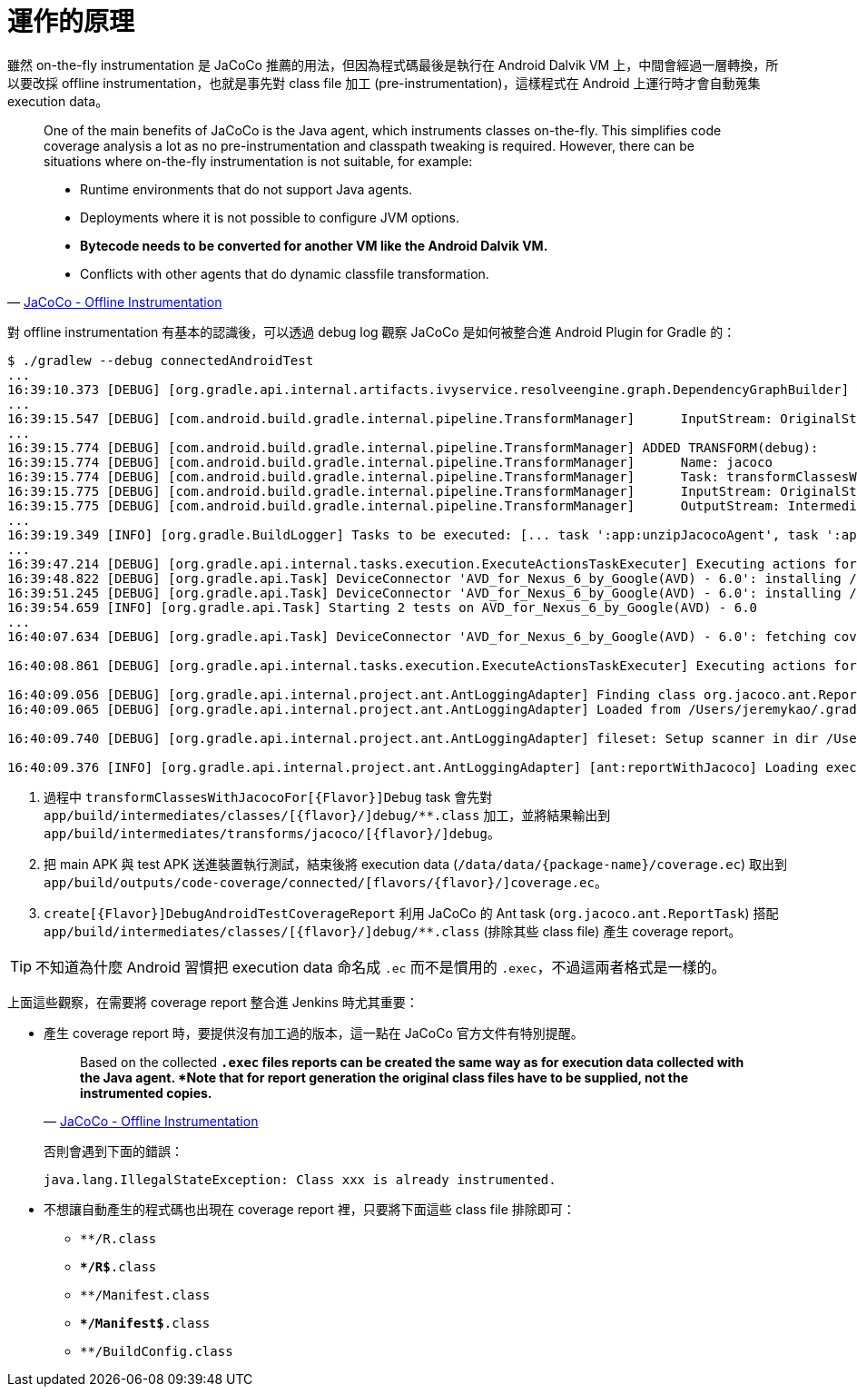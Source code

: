= 運作的原理

雖然 on-the-fly instrumentation 是 JaCoCo 推薦的用法，但因為程式碼最後是執行在 Android Dalvik VM 上，中間會經過一層轉換，所以要改採 offline instrumentation，也就是事先對 class file 加工 (pre-instrumentation)，這樣程式在 Android 上運行時才會自動蒐集 execution data。

[quote,'http://www.eclemma.org/jacoco/trunk/doc/offline.html[JaCoCo - Offline Instrumentation]']
____
One of the main benefits of JaCoCo is the Java agent, which instruments classes on-the-fly. This simplifies code coverage analysis a lot as no pre-instrumentation and classpath tweaking is required. However, there can be situations where on-the-fly instrumentation is not suitable, for example:

 * Runtime environments that do not support Java agents.
 * Deployments where it is not possible to configure JVM options.
 * *Bytecode needs to be converted for another VM like the Android Dalvik VM.*
 * Conflicts with other agents that do dynamic classfile transformation.
____

對 offline instrumentation 有基本的認識後，可以透過 debug log 觀察 JaCoCo 是如何被整合進 Android Plugin for Gradle 的：

----
$ ./gradlew --debug connectedAndroidTest
...
16:39:10.373 [DEBUG] [org.gradle.api.internal.artifacts.ivyservice.resolveengine.graph.DependencyGraphBuilder] Visiting dependency com.android.tools.build:gradle-core:2.1.2(runtime) -> org.jacoco:org.jacoco.core:0.7.4.201502262128(runtime)
...
16:39:15.547 [DEBUG] [com.android.build.gradle.internal.pipeline.TransformManager]      InputStream: OriginalStream{jarFiles=[/Users/jeremykao/work/android-testing/ui/espresso/BasicSample/app/build/intermediates/jacoco/jacocoagent.jar], folders=[], scopes=[EXTERNAL_LIBRARIES], contentTypes=[RESOURCES], dependencies=[task ':app:unzipJacocoAgent']}
...
16:39:15.774 [DEBUG] [com.android.build.gradle.internal.pipeline.TransformManager] ADDED TRANSFORM(debug):
16:39:15.774 [DEBUG] [com.android.build.gradle.internal.pipeline.TransformManager]      Name: jacoco
16:39:15.774 [DEBUG] [com.android.build.gradle.internal.pipeline.TransformManager]      Task: transformClassesWithJacocoForDebug
16:39:15.775 [DEBUG] [com.android.build.gradle.internal.pipeline.TransformManager]      InputStream: OriginalStream{jarFiles=[], folders=[/Users/jeremykao/work/android-testing/ui/espresso/BasicSample/app/build/intermediates/classes/debug], scopes=[PROJECT], contentTypes=[CLASSES], dependencies=[compileDebugJavaWithJavac]} <1>
16:39:15.775 [DEBUG] [com.android.build.gradle.internal.pipeline.TransformManager]      OutputStream: IntermediateStream{rootLocation=/Users/jeremykao/work/android-testing/ui/espresso/BasicSample/app/build/intermediates/transforms/jacoco/debug, scopes=[PROJECT], contentTypes=[CLASSES], dependencies=[transformClassesWithJacocoForDebug]}
...
16:39:19.349 [INFO] [org.gradle.BuildLogger] Tasks to be executed: [... task ':app:unzipJacocoAgent', task ':app:transformClassesWithJacocoForDebug', ... task ':app:packageDebugAndroidTest', task ':app:assembleDebugAndroidTest', task ':app:connectedDebugAndroidTest', task ':app:createDebugAndroidTestCoverageReport', task ':app:connectedAndroidTest']
...
16:39:47.214 [DEBUG] [org.gradle.api.internal.tasks.execution.ExecuteActionsTaskExecuter] Executing actions for task ':app:connectedDebugAndroidTest'. <2>
16:39:48.822 [DEBUG] [org.gradle.api.Task] DeviceConnector 'AVD_for_Nexus_6_by_Google(AVD) - 6.0': installing /Users/jeremykao/work/android-testing/ui/espresso/BasicSample/app/build/outputs/apk/app-debug.apk
16:39:51.245 [DEBUG] [org.gradle.api.Task] DeviceConnector 'AVD_for_Nexus_6_by_Google(AVD) - 6.0': installing /Users/jeremykao/work/android-testing/ui/espresso/BasicSample/app/build/outputs/apk/app-debug-androidTest-unaligned.apk
16:39:54.659 [INFO] [org.gradle.api.Task] Starting 2 tests on AVD_for_Nexus_6_by_Google(AVD) - 6.0
...
16:40:07.634 [DEBUG] [org.gradle.api.Task] DeviceConnector 'AVD_for_Nexus_6_by_Google(AVD) - 6.0': fetching coverage data from /data/data/com.example.android.testing.espresso.BasicSample/coverage.ec <2>

16:40:08.861 [DEBUG] [org.gradle.api.internal.tasks.execution.ExecuteActionsTaskExecuter] Executing actions for task ':app:createDebugAndroidTestCoverageReport'. <3>

16:40:09.056 [DEBUG] [org.gradle.api.internal.project.ant.AntLoggingAdapter] Finding class org.jacoco.ant.ReportTask
16:40:09.065 [DEBUG] [org.gradle.api.internal.project.ant.AntLoggingAdapter] Loaded from /Users/jeremykao/.gradle/caches/modules-2/files-2.1/org.jacoco/org.jacoco.ant/0.7.4.201502262128/e8808120e50c1f2e830ff26cbfacbf3f018441b7/org.jacoco.ant-0.7.4.201502262128.jar org/jacoco/ant/ReportTask.class

16:40:09.740 [DEBUG] [org.gradle.api.internal.project.ant.AntLoggingAdapter] fileset: Setup scanner in dir /Users/jeremykao/work/android-testing/ui/espresso/BasicSample/app/build/intermediates/classes/debug with patternSet{ includes: [] excludes: [**/R.class, **/R$*.class, **/Manifest.class, **/Manifest$*.class, **/BuildConfig.class] }

16:40:09.376 [INFO] [org.gradle.api.internal.project.ant.AntLoggingAdapter] [ant:reportWithJacoco] Loading execution data file /Users/jeremykao/work/android-testing/ui/espresso/BasicSample/app/build/outputs/code-coverage/connected/coverage.ec
----
<1> 過程中 `transformClassesWithJacocoFor[{Flavor}]Debug` task 會先對 `app/build/intermediates/classes/[{flavor}/]debug/**.class` 加工，並將結果輸出到 `app/build/intermediates/transforms/jacoco/[{flavor}/]debug`。
<2> 把 main APK 與 test APK 送進裝置執行測試，結束後將 execution data (`/data/data/{package-name}/coverage.ec`) 取出到 `app/build/outputs/code-coverage/connected/[flavors/{flavor}/]coverage.ec`。
<3> `create[{Flavor}]DebugAndroidTestCoverageReport` 利用 JaCoCo 的 Ant task (`org.jacoco.ant.ReportTask`) 搭配 `app/build/intermediates/classes/[{flavor}/]debug/**.class` (排除其些 class file) 產生 coverage report。

TIP: 不知道為什麼 Android 習慣把 execution data 命名成 `.ec` 而不是慣用的 `.exec`，不過這兩者格式是一樣的。

上面這些觀察，在需要將 coverage report 整合進 Jenkins 時尤其重要：

 * 產生 coverage report 時，要提供沒有加工過的版本，這一點在 JaCoCo 官方文件有特別提醒。
+
--
[quote,'http://www.eclemma.org/jacoco/trunk/doc/offline.html[JaCoCo - Offline Instrumentation]']
____
Based on the collected `*.exec` files reports can be created the same way as for execution data collected with the Java agent. *Note that for report generation the original class files have to be supplied, not the instrumented copies.*
____

否則會遇到下面的錯誤：

----
java.lang.IllegalStateException: Class xxx is already instrumented.
----
--
+
 * 不想讓自動產生的程式碼也出現在 coverage report 裡，只要將下面這些 class file 排除即可：
+
--
 * `**/R.class`
 * `**/R$*.class`
 * `**/Manifest.class`
 * `**/Manifest$*.class`
 * `**/BuildConfig.class`
--

